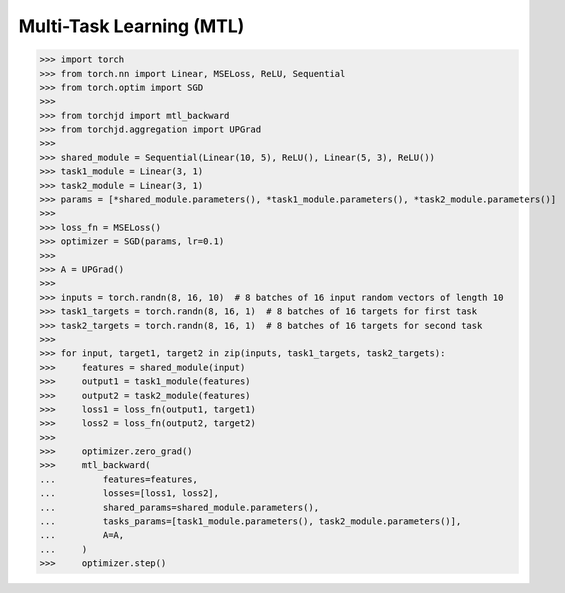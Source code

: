 Multi-Task Learning (MTL)
=========================



>>> import torch
>>> from torch.nn import Linear, MSELoss, ReLU, Sequential
>>> from torch.optim import SGD
>>>
>>> from torchjd import mtl_backward
>>> from torchjd.aggregation import UPGrad
>>>
>>> shared_module = Sequential(Linear(10, 5), ReLU(), Linear(5, 3), ReLU())
>>> task1_module = Linear(3, 1)
>>> task2_module = Linear(3, 1)
>>> params = [*shared_module.parameters(), *task1_module.parameters(), *task2_module.parameters()]
>>>
>>> loss_fn = MSELoss()
>>> optimizer = SGD(params, lr=0.1)
>>>
>>> A = UPGrad()
>>>
>>> inputs = torch.randn(8, 16, 10)  # 8 batches of 16 input random vectors of length 10
>>> task1_targets = torch.randn(8, 16, 1)  # 8 batches of 16 targets for first task
>>> task2_targets = torch.randn(8, 16, 1)  # 8 batches of 16 targets for second task
>>>
>>> for input, target1, target2 in zip(inputs, task1_targets, task2_targets):
>>>     features = shared_module(input)
>>>     output1 = task1_module(features)
>>>     output2 = task2_module(features)
>>>     loss1 = loss_fn(output1, target1)
>>>     loss2 = loss_fn(output2, target2)
>>>
>>>     optimizer.zero_grad()
>>>     mtl_backward(
...         features=features,
...         losses=[loss1, loss2],
...         shared_params=shared_module.parameters(),
...         tasks_params=[task1_module.parameters(), task2_module.parameters()],
...         A=A,
...     )
>>>     optimizer.step()
